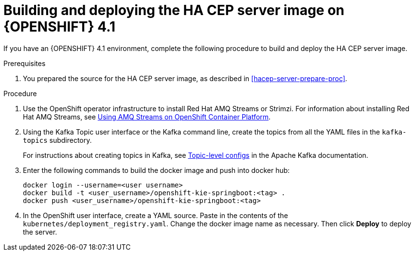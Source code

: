 [id='hacep-server-os4-proc']
= Building and deploying the HA CEP server image on {OPENSHIFT} 4.1

If you have an {OPENSHIFT} 4.1 environment, complete the following procedure to build and deploy the HA CEP server image.

.Prerequisites

. You prepared the source for the HA CEP server image, as described in <<hacep-server-prepare-proc>>.

.Procedure
. Use the OpenShift operator infrastructure to install Red Hat AMQ Streams or Strimzi. For information about installing Red Hat AMQ Streams, see https://access.redhat.com/documentation/en-us/red_hat_amq/7.3/html/using_amq_streams_on_openshift_container_platform/index[Using AMQ Streams on OpenShift Container Platform].
. Using the Kafka Topic user interface or the Kafka command line, create the topics from all the YAML files in the `kafka-topics` subdirectory. 
+
For instructions about creating topics in Kafka, see https://kafka.apache.org/documentation/#topicconfigs[Topic-level configs] in the Apache Kafka documentation.
+
. Enter the following commands to build the docker image and push into docker hub:  
+
----
docker login --username=<user username>
docker build -t <user_username>/openshift-kie-springboot:<tag> .  
docker push <user_username>/openshift-kie-springboot:<tag>
----
+
. In the OpenShift user interface, create a YAML source. Paste in the contents of the `kubernetes/deployment_registry.yaml`. Change the docker image name as necessary. Then click *Deploy* to deploy the server.
